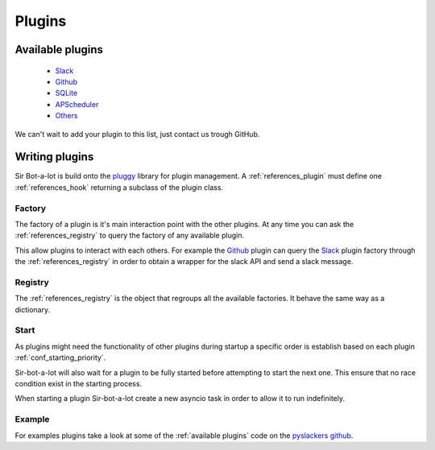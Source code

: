 .. _plugins:

=======
Plugins
=======

.. _available plugins:

Available plugins
-----------------

 * `Slack`_
 * `Github`_
 * `SQLite`_
 * `APScheduler`_
 * `Others`_

We can't wait to add your plugin to this list, just contact us trough GitHub.

.. _Slack: https://github.com/pyslackers/sirbot-slack
.. _Github: https://github.com/pyslackers/sirbot-plugins
.. _SQLite: https://github.com/pyslackers/sirbot-plugins
.. _APScheduler: https://github.com/pyslackers/sirbot-plugins
.. _Others: https://github.com/pyslackers/sirbot-plugins

.. _writing_plugins:

Writing plugins
---------------

Sir Bot-a-lot is build onto the `pluggy`_ library for plugin management.
A :ref:`references_plugin` must define one :ref:`references_hook` returning a
subclass of the plugin class.

.. _pluggy: https://github.com/pytest-dev/pluggy

Factory
^^^^^^^

The factory of a plugin is it's main interaction point with the other plugins.
At any time you can ask the :ref:`references_registry` to query the factory of
any available plugin.

This allow plugins to interact with each others. For example the `Github`_
plugin can query the `Slack`_ plugin factory through the
:ref:`references_registry` in order to obtain a wrapper for the slack API and
send a slack message.

Registry
^^^^^^^^

The :ref:`references_registry` is the object that regroups all the available
factories. It behave the same way as a dictionary.

Start
^^^^^

As plugins might need the functionality of other plugins during startup a
specific order is establish based on each plugin :ref:`conf_starting_priority`.

Sir-bot-a-lot will also wait for a plugin to be fully started before attempting
to start the next one. This ensure that no race condition exist in the starting
process.

When starting a plugin Sir-bot-a-lot create a new asyncio task in order to
allow it to run indefinitely.

Example
^^^^^^^

For examples plugins take a look at some of the :ref:`available plugins` code
on the `pyslackers github`_.

.. _pyslackers github: https://github.com/pyslackers/sirbot-plugins
